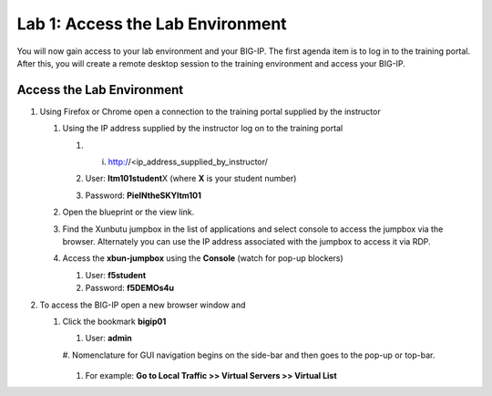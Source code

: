 Lab 1: Access the Lab Environment
=================================

You will now gain access to your lab environment and your BIG-IP. The
first agenda item is to log in to the training portal. After this, you
will create a remote desktop session to the training environment and
access your BIG-IP.

Access the Lab Environment
~~~~~~~~~~~~~~~~~~~~~~~~~~

#. Using Firefox or Chrome open a connection to the training portal
   supplied by the instructor

   #. Using the IP address supplied by the instructor log on to the
      training portal

      #. i.	http://<ip_address_supplied_by_instructor/

         |image0|

      #. User: **ltm101student**\ X (where **X** is your student number)

      #. Password: **PieINtheSKYltm101**

   #. Open the blueprint or the view link.

      |image1|

   #. Find the Xunbutu jumpbox in the list of applications and select
      console to access the jumpbox via the browser. Alternately you can
      use the IP address associated with the jumpbox to access it via RDP.

      |image2|

   #. Access the **xbun-jumpbox** using the **Console** (watch for pop-up
      blockers)

      #. User: **f5student**

      #. Password: **f5DEMOs4u**

#. To access the BIG-IP open a new browser window and

   #. Click the bookmark **bigip01**

      #. User: **admin**

      #. Nomenclature for GUI navigation begins on the side-bar and then
      goes to the pop-up or top-bar.

         |image3| 

      #. For example: **Go to Local Traffic >> Virtual Servers >> Virtual List**

.. |image0| image:: images/image1.png
   :width: 3.35294in
   :height: 2.59064in
.. |image1| image:: images/image2.png
   :width: 4.84874in
   :height: 2.59318in
.. |image2| image:: images/image3.png
   :width: 7.06195in
   :height: 1.19792in
.. |image3| image:: images/image4.png
   :width: 7.46605in
   :height: 4.42593in
